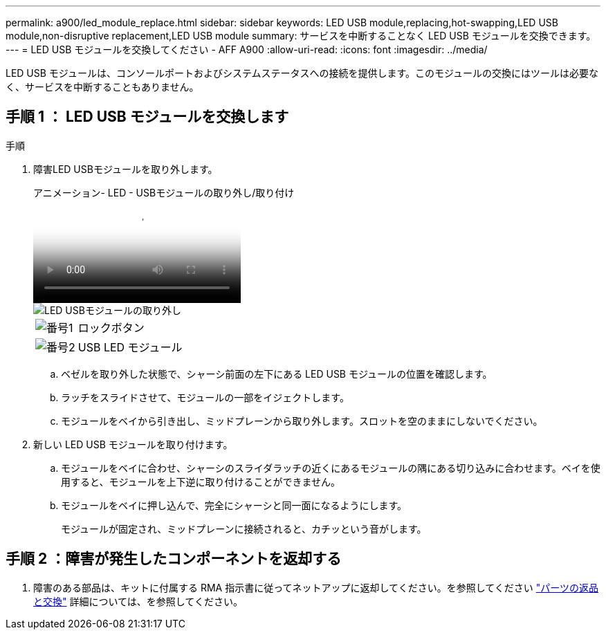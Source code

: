 ---
permalink: a900/led_module_replace.html 
sidebar: sidebar 
keywords: LED USB module,replacing,hot-swapping,LED USB module,non-disruptive replacement,LED USB module 
summary: サービスを中断することなく LED USB モジュールを交換できます。 
---
= LED USB モジュールを交換してください - AFF A900
:allow-uri-read: 
:icons: font
:imagesdir: ../media/


[role="lead"]
LED USB モジュールは、コンソールポートおよびシステムステータスへの接続を提供します。このモジュールの交換にはツールは必要なく、サービスを中断することもありません。



== 手順 1 ： LED USB モジュールを交換します

.手順
. 障害LED USBモジュールを取り外します。
+
.アニメーション- LED - USBモジュールの取り外し/取り付け
video::eb715462-cc20-454f-bcf9-adf9016af84e[panopto]
+
image::../media/drw_a900_remove_replace_LED_mod.png[LED USBモジュールの取り外し]

+
[cols="1,4"]
|===


 a| 
image:../media/legend_icon_01.png["番号1"]
 a| 
ロックボタン



 a| 
image:../media/legend_icon_02.png["番号2"]
 a| 
USB LED モジュール

|===
+
.. ベゼルを取り外した状態で、シャーシ前面の左下にある LED USB モジュールの位置を確認します。
.. ラッチをスライドさせて、モジュールの一部をイジェクトします。
.. モジュールをベイから引き出し、ミッドプレーンから取り外します。スロットを空のままにしないでください。


. 新しい LED USB モジュールを取り付けます。
+
.. モジュールをベイに合わせ、シャーシのスライダラッチの近くにあるモジュールの隅にある切り込みに合わせます。ベイを使用すると、モジュールを上下逆に取り付けることができません。
.. モジュールをベイに押し込んで、完全にシャーシと同一面になるようにします。
+
モジュールが固定され、ミッドプレーンに接続されると、カチッという音がします。







== 手順 2 ：障害が発生したコンポーネントを返却する

. 障害のある部品は、キットに付属する RMA 指示書に従ってネットアップに返却してください。を参照してください https://mysupport.netapp.com/site/info/rma["パーツの返品と交換"^] 詳細については、を参照してください。

